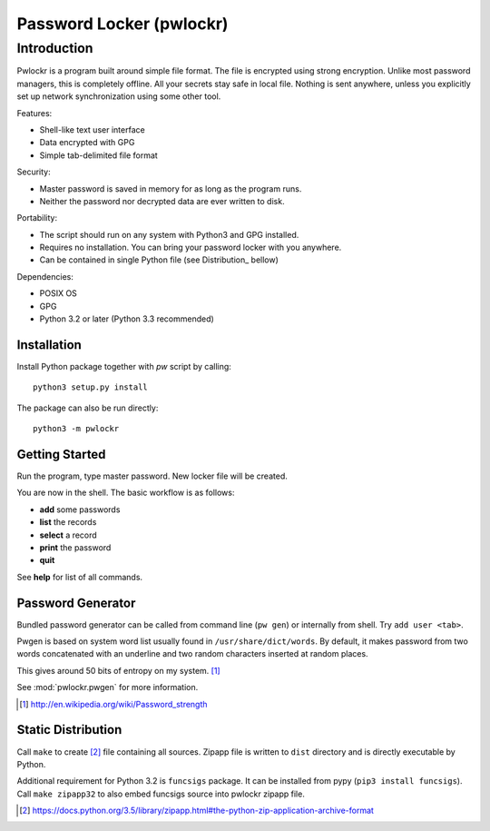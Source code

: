 =========================
Password Locker (pwlockr)
=========================

Introduction
------------

Pwlockr is a program built around simple file format. The file is encrypted
using strong encryption. Unlike most password managers, this is completely
offline. All your secrets stay safe in local file. Nothing is sent anywhere,
unless you explicitly set up network synchronization using some other tool.

Features:

- Shell-like text user interface
- Data encrypted with GPG
- Simple tab-delimited file format

Security:

- Master password is saved in memory for as long as the program runs.
- Neither the password nor decrypted data are ever written to disk.

Portability:

- The script should run on any system with Python3 and GPG installed.
- Requires no installation. You can bring your password locker with you anywhere.
- Can be contained in single Python file (see Distribution_ bellow)

Dependencies:

- POSIX OS
- GPG
- Python 3.2 or later (Python 3.3 recommended)


Installation
^^^^^^^^^^^^

Install Python package together with `pw` script by calling::

    python3 setup.py install

The package can also be run directly::

    python3 -m pwlockr


Getting Started
^^^^^^^^^^^^^^^

Run the program, type master password. New locker file will be created.

You are now in the shell. The basic workflow is as follows:

- **add** some passwords
- **list** the records
- **select** a record
- **print** the password
- **quit**

See **help** for list of all commands.


Password Generator
^^^^^^^^^^^^^^^^^^

Bundled password generator can be called from command line (``pw gen``)
or internally from shell. Try ``add user <tab>``.

Pwgen is based on system word list usually found in ``/usr/share/dict/words``.
By default, it makes password from two words concatenated with an underline
and two random characters inserted at random places.

This gives around 50 bits of entropy on my system. [#wiki]_

See :mod:`pwlockr.pwgen` for more information.

.. [#wiki] http://en.wikipedia.org/wiki/Password_strength


Static Distribution
^^^^^^^^^^^^^^^^^^^

Call ``make`` to create [#zipapp]_ file containing all sources. Zipapp file
is written to ``dist`` directory and is directly executable by Python.

Additional requirement for Python 3.2 is ``funcsigs`` package.
It can be installed from pypy (``pip3 install funcsigs``).
Call ``make zipapp32`` to also embed funcsigs source into pwlockr
zipapp file.

.. [#zipapp] https://docs.python.org/3.5/library/zipapp.html#the-python-zip-application-archive-format
